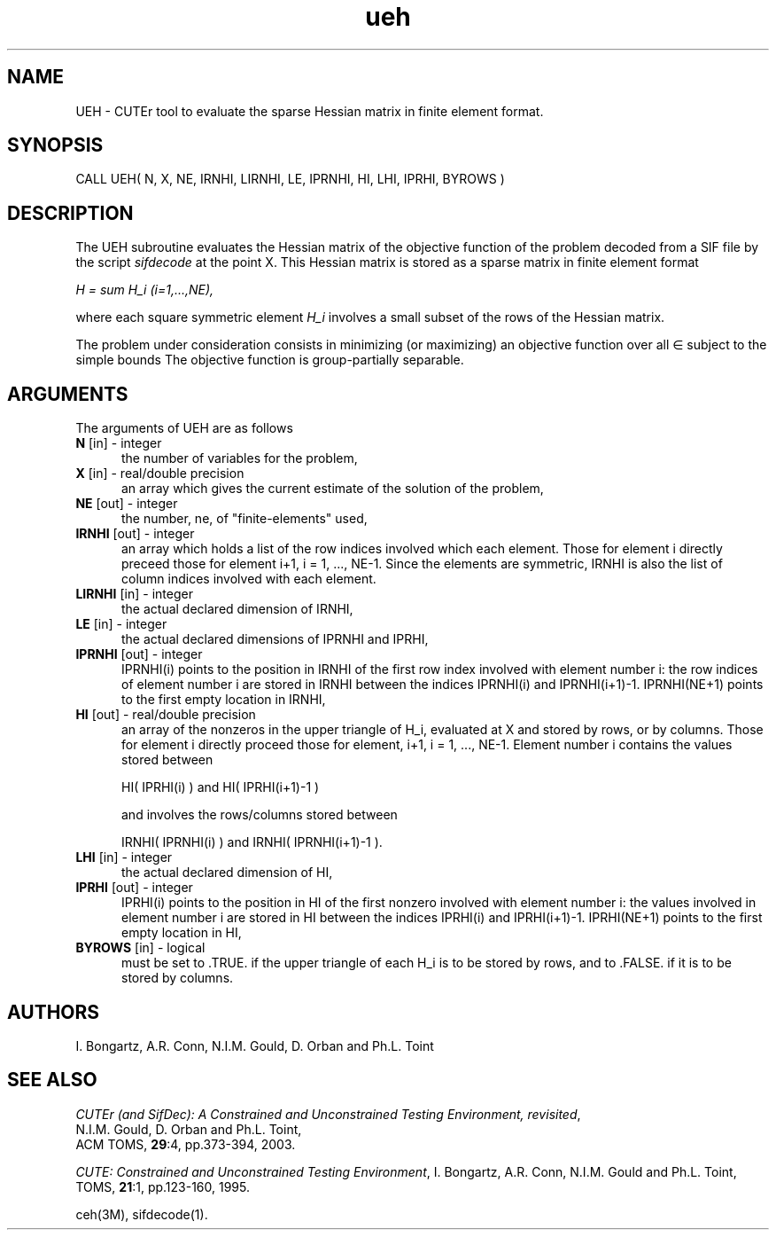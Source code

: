 .\" @(#)ueh v1.0 11/2000;
.TH ueh 3M "17 Nov 2000"
.SH NAME
UEH \- CUTEr tool to evaluate the sparse Hessian matrix in finite
element format.
.SH SYNOPSIS
CALL UEH( N, X, NE, IRNHI, LIRNHI, LE, IPRNHI, HI, LHI, IPRHI, BYROWS )
.SH DESCRIPTION
The UEH subroutine evaluates the Hessian matrix of the objective
function of the problem decoded from a SIF file by the script
\fIsifdecode\fP at the point X. This
Hessian matrix is stored as a sparse matrix in finite element format

\fIH = sum H_i  (i=1,...,NE),\fP

where each square symmetric element \fIH_i\fP involves a small subset
of the rows of the Hessian matrix.

The problem under consideration
consists in minimizing (or maximizing) an objective function
.EQ
f(x)
.EN
over all
.EQ
x
.EN
\(mo
.EQ
R sup n
.EN
subject to the simple bounds
.EQ
b sup l ~<=~ x ~<=~ b sup u.
.EN
The objective function is group-partially separable.

.LP 
.SH ARGUMENTS
The arguments of UEH are as follows
.TP 5
.B N \fP[in] - integer
the number of variables for the problem,
.TP
.B X \fP[in] - real/double precision
an array which gives the current estimate of the solution of the
problem,
.TP
.B NE \fP[out] - integer
the number, ne, of "finite-elements" used,
.TP
.B IRNHI \fP[out] - integer
an array which holds a list of the row indices involved which each
element. Those for element i directly preceed those for element i+1, i
= 1, ..., NE-1. Since the elements are symmetric, IRNHI is also the
list of column indices involved with each element.
.TP
.B LIRNHI \fP[in] - integer
the actual declared dimension of IRNHI,
.TP
.B LE \fP[in] - integer
the actual declared dimensions of IPRNHI and IPRHI,
.TP
.B IPRNHI \fP[out] - integer
IPRNHI(i) points to the position in IRNHI of the first row index
involved with element number i: the row indices of element number i
are stored in IRNHI between the indices IPRNHI(i) and
IPRNHI(i+1)-1. IPRNHI(NE+1) points to the first empty location in
IRNHI,
.TP
.B HI \fP[out] - real/double precision
an array of the nonzeros in the upper triangle of H_i, evaluated at X
and stored by rows, or by columns. Those for element i directly
proceed those for element, i+1, i = 1, ..., NE-1. Element number i
contains the values stored between

HI( IPRHI(i) ) and HI( IPRHI(i+1)-1 )

and involves the rows/columns stored between

IRNHI( IPRNHI(i) ) and IRNHI( IPRNHI(i+1)-1 ).
.TP
.B LHI \fP[in] - integer
the actual declared dimension of HI,
.TP
.B IPRHI \fP[out] - integer
IPRHI(i) points to the position in HI of the first nonzero involved
with element number i: the values involved in element number i are
stored in HI between the indices IPRHI(i) and
IPRHI(i+1)-1. IPRHI(NE+1) points to the first empty location in HI,
.TP
.B BYROWS \fP[in] - logical
must be set to .TRUE. if the upper triangle of each H_i is to be
stored by rows, and to .FALSE. if it is to be stored by columns.
.LP
.SH AUTHORS
I. Bongartz, A.R. Conn, N.I.M. Gould, D. Orban and Ph.L. Toint
.SH "SEE ALSO"
\fICUTEr (and SifDec): A Constrained and Unconstrained Testing
Environment, revisited\fP,
   N.I.M. Gould, D. Orban and Ph.L. Toint,
   ACM TOMS, \fB29\fP:4, pp.373-394, 2003.

\fICUTE: Constrained and Unconstrained Testing Environment\fP,
I. Bongartz, A.R. Conn, N.I.M. Gould and Ph.L. Toint, 
TOMS, \fB21\fP:1, pp.123-160, 1995.

ceh(3M), sifdecode(1).
